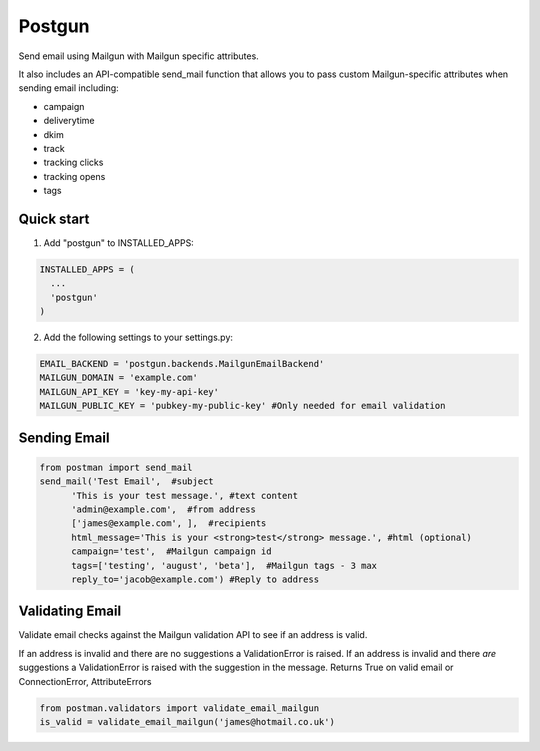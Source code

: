 =======
Postgun
=======

Send email using Mailgun with Mailgun specific attributes.

It also includes an API-compatible send_mail function that allows you to pass
custom Mailgun-specific attributes when sending email including:

* campaign
* deliverytime
* dkim
* track
* tracking clicks
* tracking opens
* tags


Quick start
-----------

1. Add "postgun" to INSTALLED_APPS:

.. code:: python

  INSTALLED_APPS = (
    ...
    'postgun'
  )

2. Add the following settings to your settings.py:

.. code:: python

    EMAIL_BACKEND = 'postgun.backends.MailgunEmailBackend'
    MAILGUN_DOMAIN = 'example.com'
    MAILGUN_API_KEY = 'key-my-api-key'
    MAILGUN_PUBLIC_KEY = 'pubkey-my-public-key' #Only needed for email validation


Sending Email
-------------
.. code:: python

  from postman import send_mail
  send_mail('Test Email',  #subject
        'This is your test message.', #text content
        'admin@example.com',  #from address
        ['james@example.com', ],  #recipients
        html_message='This is your <strong>test</strong> message.', #html (optional) 
        campaign='test',  #Mailgun campaign id
        tags=['testing', 'august', 'beta'],  #Mailgun tags - 3 max
        reply_to='jacob@example.com') #Reply to address


Validating Email
----------------

Validate email checks against the Mailgun validation API to see if an
address is valid.

If an address is invalid and there are no suggestions a ValidationError is raised.
If an address is invalid and there *are* suggestions a ValidationError is raised with the suggestion in the message.
Returns True on valid email or ConnectionError, AttributeErrors

.. code:: python

  from postman.validators import validate_email_mailgun
  is_valid = validate_email_mailgun('james@hotmail.co.uk')

